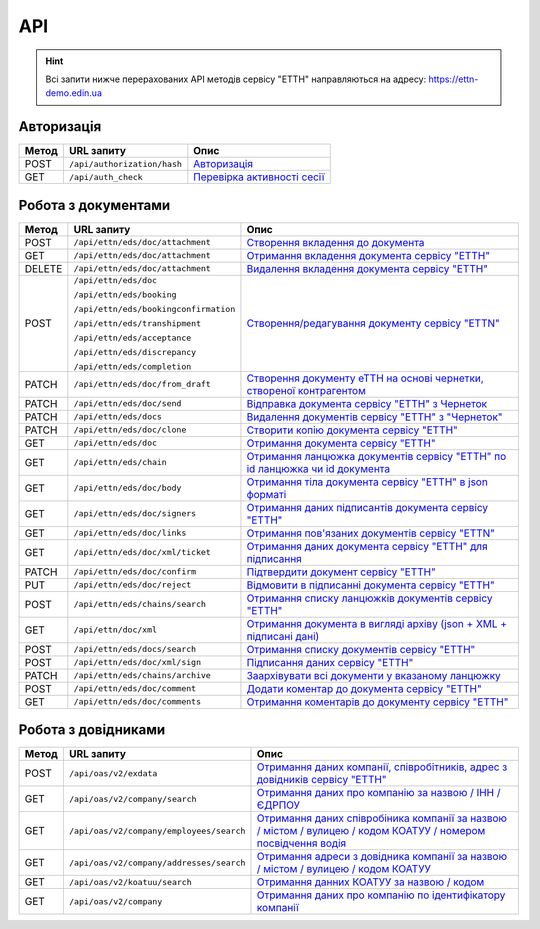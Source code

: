 API
###########

.. hint::
    Всі запити нижче перерахованих API методів сервісу "ЕТТН" направляються на адресу: https://ettn-demo.edin.ua 

Авторизація
==============

+-----------+-----------------------------+---------------------------------------------------------------------------------------------------+
| **Метод** |       **URL запиту**        |                                             **Опис**                                              |
+===========+=============================+===================================================================================================+
| POST      | ``/api/authorization/hash`` | `Авторизація <https://wiki.edi-n.com/uk/latest/API_ETTN/Methods/Authorization.html>`__            |
+-----------+-----------------------------+---------------------------------------------------------------------------------------------------+
| GET       | ``/api/auth_check``         | `Перевірка активності сесії <https://wiki.edi-n.com/uk/latest/API_ETTN/Methods/AuthCheck.html>`__ |
+-----------+-----------------------------+---------------------------------------------------------------------------------------------------+

Робота з документами
============================

+-----------+---------------------------------------+----------------------------------------------------------------------------------------------------------------------------------------------------------+
| **Метод** |            **URL запиту**             |                                                                         **Опис**                                                                         |
+===========+=======================================+==========================================================================================================================================================+
| POST      | ``/api/ettn/eds/doc/attachment``      | `Створення вкладення до документа <https://wiki.edi-n.com/uk/latest/API_ETTN/Methods/CreateDocAttachment.html>`__                                        |
+-----------+---------------------------------------+----------------------------------------------------------------------------------------------------------------------------------------------------------+
| GET       | ``/api/ettn/eds/doc/attachment``      | `Отримання вкладення документа сервісу "ЕТТН" <https://wiki.edi-n.com/uk/latest/API_ETTN/Methods/GetDocAttachment.html>`__                               |
+-----------+---------------------------------------+----------------------------------------------------------------------------------------------------------------------------------------------------------+
| DELETE    | ``/api/ettn/eds/doc/attachment``      | `Видалення вкладення документа сервісу "ЕТТН" <https://wiki.edi-n.com/uk/latest/API_ETTN/Methods/DelDocAttachment.html>`__                               |
+-----------+---------------------------------------+----------------------------------------------------------------------------------------------------------------------------------------------------------+
| POST      | ``/api/ettn/eds/doc``                 | `Створення/редагування документу сервісу "ETTN" <https://wiki.edi-n.com/uk/latest/API_ETTN/Methods/CreateDoc.html>`__                                    |
|           |                                       |                                                                                                                                                          |
|           | ``/api/ettn/eds/booking``             |                                                                                                                                                          |
|           |                                       |                                                                                                                                                          |
|           | ``/api/ettn/eds/bookingconfirmation`` |                                                                                                                                                          |
|           |                                       |                                                                                                                                                          |
|           | ``/api/ettn/eds/transhipment``        |                                                                                                                                                          |
|           |                                       |                                                                                                                                                          |
|           | ``/api/ettn/eds/acceptance``          |                                                                                                                                                          |
|           |                                       |                                                                                                                                                          |
|           | ``/api/ettn/eds/discrepancy``         |                                                                                                                                                          |
|           |                                       |                                                                                                                                                          |
|           | ``/api/ettn/eds/completion``          |                                                                                                                                                          |
+-----------+---------------------------------------+----------------------------------------------------------------------------------------------------------------------------------------------------------+
| PATCH     | ``/api/ettn/eds/doc/from_draft``      | `Створення документу еТТН на основі чернетки, створеної контрагентом <https://wiki.edi-n.com/uk/latest/API_ETTN/Methods/CreateFromDraftDocument.html>`__ |
+-----------+---------------------------------------+----------------------------------------------------------------------------------------------------------------------------------------------------------+
| PATCH     | ``/api/ettn/eds/doc/send``            | `Відправка документа сервісу "ЕТТН" з Чернеток <https://wiki.edi-n.com/uk/latest/API_ETTN/Methods/DocSend.html>`__                                       |
+-----------+---------------------------------------+----------------------------------------------------------------------------------------------------------------------------------------------------------+
| PATCH     | ``/api/ettn/eds/docs``                | `Видалення документів сервісу "ЕТТН" з "Чернеток" <https://wiki.edi-n.com/uk/latest/API_ETTN/Methods/DelDocs.html>`__                                    |
+-----------+---------------------------------------+----------------------------------------------------------------------------------------------------------------------------------------------------------+
| PATCH     | ``/api/ettn/eds/doc/clone``           | `Створити копію документа сервісу "ЕТТН" <https://wiki.edi-n.com/uk/latest/API_ETTN/Methods/DocClone.html>`__                                            |
+-----------+---------------------------------------+----------------------------------------------------------------------------------------------------------------------------------------------------------+
| GET       | ``/api/ettn/eds/doc``                 | `Отримання документа сервісу "ЕТТН" <https://wiki.edi-n.com/uk/latest/API_ETTN/Methods/GetDoc.html>`__                                                   |
+-----------+---------------------------------------+----------------------------------------------------------------------------------------------------------------------------------------------------------+
| GET       | ``/api/ettn/eds/chain``               | `Отримання ланцюжка документів сервісу "ЕТТН" по id ланцюжка чи id документа <https://wiki.edi-n.com/uk/latest/API_ETTN/Methods/GetChain.html>`__        |
+-----------+---------------------------------------+----------------------------------------------------------------------------------------------------------------------------------------------------------+
| GET       | ``/api/ettn/eds/doc/body``            | `Отримання тіла документа сервісу "ЕТТН" в json форматі <https://wiki.edi-n.com/uk/latest/API_ETTN/Methods/GetDocBody.html>`__                           |
+-----------+---------------------------------------+----------------------------------------------------------------------------------------------------------------------------------------------------------+
| GET       | ``/api/ettn/eds/doc/signers``         | `Отримання даних підписантів документа сервісу "ЕТТН" <https://wiki.edi-n.com/uk/latest/API_ETTN/Methods/GetSignersInfo.html>`__                         |
+-----------+---------------------------------------+----------------------------------------------------------------------------------------------------------------------------------------------------------+
| GET       | ``/api/ettn/eds/doc/links``           | `Отримання пов'язаних документів сервісу "ETTN" <https://wiki.edi-n.com/uk/latest/API_ETTN/Methods/GetLinks.html>`__                                     |
+-----------+---------------------------------------+----------------------------------------------------------------------------------------------------------------------------------------------------------+
| GET       | ``/api/ettn/eds/doc/xml/ticket``      | `Отримання даних документа сервісу "ЕТТН" для підписання <https://wiki.edi-n.com/uk/latest/API_ETTN/Methods/GetTicket.html>`__                           |
+-----------+---------------------------------------+----------------------------------------------------------------------------------------------------------------------------------------------------------+
| PATCH     | ``/api/ettn/eds/doc/confirm``         | `Підтвердити документ сервісу "ЕТТН" <https://wiki.edi-n.com/uk/latest/API_ETTN/Methods/DocConfirm.html>`__                                              |
+-----------+---------------------------------------+----------------------------------------------------------------------------------------------------------------------------------------------------------+
| PUT       | ``/api/ettn/eds/doc/reject``          | `Відмовити в підписанні документа сервісу "ЕТТН" <https://wiki.edi-n.com/uk/latest/API_ETTN/Methods/DocReject.html>`__                                   |
+-----------+---------------------------------------+----------------------------------------------------------------------------------------------------------------------------------------------------------+
| POST      | ``/api/ettn/eds/chains/search``       | `Отримання списку ланцюжків документів сервісу "ЕТТН" <https://wiki.edi-n.com/uk/latest/API_ETTN/Methods/GetChainsList.html>`__                          |
+-----------+---------------------------------------+----------------------------------------------------------------------------------------------------------------------------------------------------------+
| GET       | ``/api/ettn/doc/xml``                 | `Отримання документа в вигляді архіву (json + XML + підписані дані) <https://wiki.edi-n.com/uk/latest/API_ETTN/Methods/GetDocArchive.html>`__            |
+-----------+---------------------------------------+----------------------------------------------------------------------------------------------------------------------------------------------------------+
| POST      | ``/api/ettn/eds/docs/search``         | `Отримання списку документів сервісу "ЕТТН" <https://wiki.edi-n.com/uk/latest/API_ETTN/Methods/GetDocList.html>`__                                       |
+-----------+---------------------------------------+----------------------------------------------------------------------------------------------------------------------------------------------------------+
| POST      | ``/api/ettn/eds/doc/xml/sign``        | `Підписання даних сервісу "ЕТТН" <https://wiki.edi-n.com/uk/latest/API_ETTN/Methods/SaveSignedData.html>`__                                              |
+-----------+---------------------------------------+----------------------------------------------------------------------------------------------------------------------------------------------------------+
| PATCH     | ``/api/ettn/eds/chains/archive``      | `Заархівувати всі документи у вказаному ланцюжку <https://wiki.edi-n.com/uk/latest/API_ETTN/Methods/ArcChains.html>`__                                   |
+-----------+---------------------------------------+----------------------------------------------------------------------------------------------------------------------------------------------------------+
| POST      | ``/api/ettn/eds/doc/comment``         | `Додати коментар до документа сервісу "ЕТТН" <https://wiki.edi-n.com/uk/latest/API_ETTN/Methods/AddComment.html>`__                                      |
+-----------+---------------------------------------+----------------------------------------------------------------------------------------------------------------------------------------------------------+
| GET       | ``/api/ettn/eds/doc/comments``        | `Отримання коментарів до документу сервісу "ЕТТН" <https://wiki.edi-n.com/uk/latest/API_ETTN/Methods/GetComments.html>`__                                |
+-----------+---------------------------------------+----------------------------------------------------------------------------------------------------------------------------------------------------------+

Робота з довідниками
============================

+-----------+------------------------------------------+--------------------------------------------------------------------------------------------------------------------------------------------------------------------------------------------+
| **Метод** |              **URL запиту**              |                                                                                          **Опис**                                                                                          |
+===========+==========================================+============================================================================================================================================================================================+
| POST      | ``/api/oas/v2/exdata``                   | `Отримання даних компанії, співробітників, адрес з довідників сервісу "ЕТТН" <https://wiki.edi-n.com/uk/latest/API_ETTN/Methods/ExtraData.html>`__                                         |
+-----------+------------------------------------------+--------------------------------------------------------------------------------------------------------------------------------------------------------------------------------------------+
| GET       | ``/api/oas/v2/company/search``           | `Отримання даних про компанію за назвою / ІНН / ЄДРПОУ <https://wiki.edi-n.com/uk/latest/API_ETTN/Methods/CompanySearch.html>`__                                                           |
+-----------+------------------------------------------+--------------------------------------------------------------------------------------------------------------------------------------------------------------------------------------------+
| GET       | ``/api/oas/v2/company/employees/search`` | `Отримання даних співробіника компанії за назвою / містом / вулицею / кодом КОАТУУ / номером посвідчення водія <https://wiki.edi-n.com/uk/latest/API_ETTN/Methods/EmployeesSearch.html>`__ |
+-----------+------------------------------------------+--------------------------------------------------------------------------------------------------------------------------------------------------------------------------------------------+
| GET       | ``/api/oas/v2/company/addresses/search`` | `Отримання адреси з довідника компанії за назвою / містом / вулицею / кодом КОАТУУ <https://wiki.edi-n.com/uk/latest/API_ETTN/Methods/AddressesSearch.html>`__                             |
+-----------+------------------------------------------+--------------------------------------------------------------------------------------------------------------------------------------------------------------------------------------------+
| GET       | ``/api/oas/v2/koatuu/search``            | `Отримання данних КОАТУУ за назвою / кодом <https://wiki.edi-n.com/uk/latest/API_ETTN/Methods/KoatuuSearch.html>`__                                                                        |
+-----------+------------------------------------------+--------------------------------------------------------------------------------------------------------------------------------------------------------------------------------------------+
| GET       | ``/api/oas/v2/company``                  | `Отримання даних про компанію по ідентифікатору компанії <https://wiki.edi-n.com/uk/latest/API_ETTN/Methods/GetCompany.html>`__                                                            |
+-----------+------------------------------------------+--------------------------------------------------------------------------------------------------------------------------------------------------------------------------------------------+





